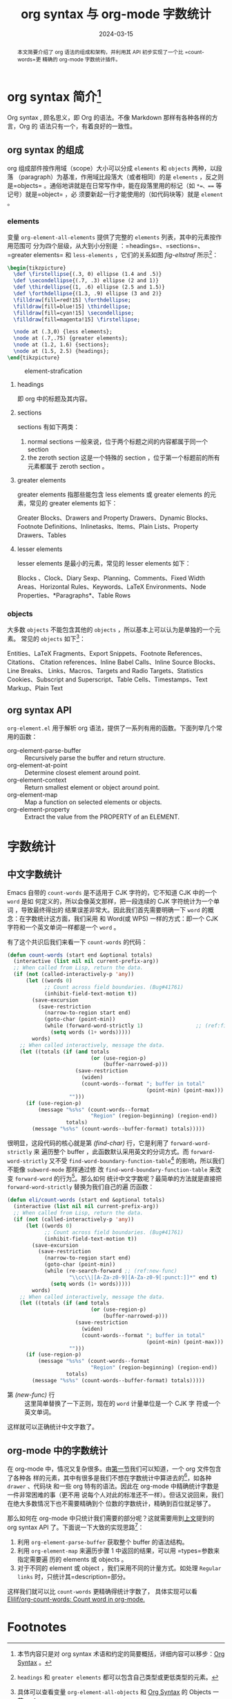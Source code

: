 #+TITLE: org syntax 与 org-mode 字数统计
#+DATE: 2024-03-15
#+FILETAGS: :org:emacs:

#+begin_abstract
本文简要介绍了 org 语法的组成和架构，并利用其 API 初步实现了一个比 =count-words=更
精确的 org-mode 字数统计插件。
#+end_abstract


* org syntax 简介[fn:1]
:PROPERTIES:
:CUSTOM_ID: org-synctax-intro
:END:
Org syntax , 顾名思义，即 Org 的语法。不像 Markdown 那样有各种各样的方言，Org 的
语法只有一个，有着良好的一致性。

** org syntax 的组成
org 组成部件按作用域（scope）大小可以分成 =elements= 和 =objects= 两种，以段落
（paragraph）为基准，作用域比段落大（或者相同）的是 =elements= ，反之则是=objects=
。通俗地讲就是在日常写作中，能在段落里用的标记（如 =*=、=== 等记号）就是=object= ，必
须要新起一行才能使用的（如代码块等）就是 =element= 。

*** elements
变量 =org-element-all-elements= 提供了完整的 =elements= 列表，其中的元素按作用范围可
分为四个层级，从大到小分别是 ：=headings=、=sections=、=greater elements= 和
=less-elements= ，它们的关系如图 [[fig-eltstraf]] 所示[fn:2]：

#+begin_src latex :headers '("\\usepackage{tikz}")
  \begin{tikzpicture}
    \def \firstellipse{(.3, 0) ellipse (1.4 and .5)}
    \def \secondellipse{(.7, .3) ellipse (2 and 1)}
    \def \thirdellipse{(1, .6) ellipse (2.5 and 1.5)}
    \def \forthdellipse{(1.3, .9) ellipse (3 and 2)}  
    \filldraw[fill=red!15] \forthdellipse;
    \filldraw[fill=blue!15] \thirdellipse;
    \filldraw[fill=cyan!15] \secondellipse;
    \filldraw[fill=magenta!15] \firstellipse;

    \node at (.3,0) {less elements};
    \node at (.7,.75) {greater elements};
    \node at (1.2, 1.6) {sections};
    \node at (1.5, 2.5) {headings};
  \end{tikzpicture}
#+end_src

#+CAPTION: element-strafication
#+NAME: fig-eltstraf
#+RESULTS: element-strafication
[[file:../static/post-img/2024-03-12-org-syntax-and-word-count/element-strafication.svg]]
**** headings
即 org 中的标题及其内容。
**** sections
sections 有如下两类：
1. normal sections
   一般来说，位于两个标题之间的内容都属于同一个 section
2. the zeroth section
   这是一个特殊的 section ，位于第一个标题前的所有元素都属于 zeroth section 。
**** greater elements
greater elements 指那些能包含 less elements 或 greater elements 的元素，常见的
greater elements 如下：

Greater Blocks、Drawers and Property Drawers、Dynamic Blocks、Footnote
Definitions、Inlinetasks、Items、Plain Lists、Property Drawers、Tables
**** lesser elements
lesser elements 是最小的元素，常见的 lesser elements 如下：

Blocks 、Clock、Diary Sexp、Planning、Comments、Fixed Width Areas、Horizontal
Rules、Keywords、LaTeX Environments、Node Properties、*Paragraphs*、Table Rows
*** objects
大多数 =objects= 不能包含其他的 =objects= ，所以基本上可以认为是单独的一个元素。
常见的 =objects= 如下[fn:3]：

Entities、LaTeX Fragments、Export Snippets、Footnote References、Citations、
Citation references、Inline Babel Calls、Inline Source Blocks、Line Breaks、
Links、Macros、Targets and Radio Targets、Statistics Cookies、Subscript and
Superscript、Table Cells、Timestamps、Text Markup、Plain Text
** org syntax API
:PROPERTIES:
:CUSTOM_ID: org-synctax-api
:END:
=org-element.el= 用于解析 org 语法，提供了一系列有用的函数。下面列举几个常用的函数：
- org-element-parse-buffer :: Recursively parse the buffer and return structure.
- org-element-at-point :: Determine closest element around point.
- org-element-context :: Return smallest element or object around point.
- org-element-map :: Map a function on selected elements or objects.
- org-element-property :: Extract the value from the PROPERTY of an ELEMENT.
* 字数统计
** 中文字数统计
Emacs 自带的 =count-words= 是不适用于 CJK 字符的，它不知道 CJK 中的一个 =word= 是如
何定义的，所以会像英文那样，把一段连续的 CJK 字符统计为一个单词 ，导致最终得出的
结果误差非常大。因此我们首先需要明确一下 =word= 的概念：在字数统计这方面，我们采用
和 Word(或 WPS) 一样的方式：即一个 CJK 字符和一个英文单词一样都是一个 =word= 。

有了这个共识后我们来看一下 =count-words= 的代码：

#+begin_src emacs-lisp
  (defun count-words (start end &optional totals)
    (interactive (list nil nil current-prefix-arg))
    ;; When called from Lisp, return the data.
    (if (not (called-interactively-p 'any))
        (let ((words 0)
              ;; Count across field boundaries. (Bug#41761)
              (inhibit-field-text-motion t))
          (save-excursion
            (save-restriction
              (narrow-to-region start end)
              (goto-char (point-min))
              (while (forward-word-strictly 1)                 ;; (ref:find-char)
                (setq words (1+ words)))))
          words)
      ;; When called interactively, message the data.
      (let ((totals (if (and totals
                             (or (use-region-p)
                                 (buffer-narrowed-p)))
                        (save-restriction
                          (widen)
                          (count-words--format "; buffer in total"
                                               (point-min) (point-max)))
                      "")))
        (if (use-region-p)
            (message "%s%s" (count-words--format
                             "Region" (region-beginning) (region-end))
                     totals)
          (message "%s%s" (count-words--buffer-format) totals)))))
#+end_src

很明显，这段代码的核心就是第 [[(find-char)][(find-char)]] 行，它是利用了 =forward-word-strictly= 来
遍历整个 buffer ，此函数默认采用英文的分词方式。而 =forward-word-strictly= 又不受
=find-word-boundary-function-table=[fn:4] 的影响，所以我们不能像 =subword-mode= 那样通过修
改 =find-word-boundary-function-table= 来改变 =forward-word= 的行为[fn:5]。那么如何
统计中文字数呢？最简单的方法就是直接把 =forward-word-strictly= 替换为我们自己的遍
历函数：

#+begin_src emacs-lisp
  (defun eli/count-words (start end &optional totals)
    (interactive (list nil nil current-prefix-arg))
    ;; When called from Lisp, return the data.
    (if (not (called-interactively-p 'any))
        (let ((words 0)
              ;; Count across field boundaries. (Bug#41761)
              (inhibit-field-text-motion t))
          (save-excursion
            (save-restriction
              (narrow-to-region start end)
              (goto-char (point-min))
              (while (re-search-forward ;; (ref:new-func)
                      "\\cc\\|[A-Za-z0-9][A-Za-z0-9[:punct:]]*" end t)
                (setq words (1+ words)))))
          words)
      ;; When called interactively, message the data.
      (let ((totals (if (and totals
                             (or (use-region-p)
                                 (buffer-narrowed-p)))
                        (save-restriction
                          (widen)
                          (count-words--format "; buffer in total"
                                               (point-min) (point-max)))
                      "")))
        (if (use-region-p)
            (message "%s%s" (count-words--format
                             "Region" (region-beginning) (region-end))
                     totals)
          (message "%s%s" (count-words--buffer-format) totals)))))
#+end_src

- 第 [[(new-func)]] 行 :: 这里简单替换了一下正则，现在的 =word= 计量单位是一个 CJK 字
  符或一个英文单词。

这样就可以正确统计中文字数了。
** org-mode 中的字数统计
在 org-mode 中，情况又复杂很多。由[[#org-synctax-intro][第一节]]我们可以知道，一个 org 文件包含了各种各
样的元素，其中有很多是我们不想在字数统计中算进去的[fn:6]，如各种 =drawer= 、代码块
和一些 org 特有的语法。因此在 org-mode 中精确统计字数是一件非常困难的事（更不用
说每个人对此的标准还不一样）。但话又说回来，我们在绝大多数情况下也不需要精确到个
位数的字数统计，精确到百位就足够了。

那么如何在 org-mode 中只统计我们需要的部分呢？这就需要用到[[#org-synctax-api][上文]]提到的 org syntax
API 了。下面说一下大致的实现思路[fn:7]：

1. 利用 =org-element-parse-buffer= 获取整个 buffer 的语法结构。
2. 利用 =org-element-map= 来遍历步骤 1 中返回的结果，可以用 =types=参数来指定需要遍
   历的 elements 或 objects 。
3. 对于不同的 element 或 object ，我们采用不同的计量方式。如处理 =Regular links=
   时，只统计其=description=部分。


这样我们就可以比 =count-words= 更精确得统计字数了， 具体实现可以看
[[https://github.com/Elilif/org-count-words][Elilif/org-count-words: Count word in org-mode.]]

* Footnotes

[fn:1] 本节内容只是对 org syntax 术语和约定的简要概括，详细内容可以移步：[[https://orgmode.org/worg/org-syntax.html][Org
Syntax]] 。

[fn:2] =headings=  和 =greater elements= 都可以包含自己类型或更低类型的元素。

[fn:3] 具体可以查看变量 =org-element-all-objects= 和 [[https://orgmode.org/worg/org-syntax.html#Objects][Org Syntax]] 的 Objects 一节。

[fn:4] 此变量用于查找 =word= 边界。

[fn:5] =forward-word-strictly= 的代码显示可以通过修改 =word-move-empty-char-table=
来影响其行为，但是我这里偷了一下懒，脑测觉得实现起来可能更复杂，就没有尝试。

[fn:6] 至少对于我而言。

[fn:7] 各函数的具体用法可以查阅相应文档。
